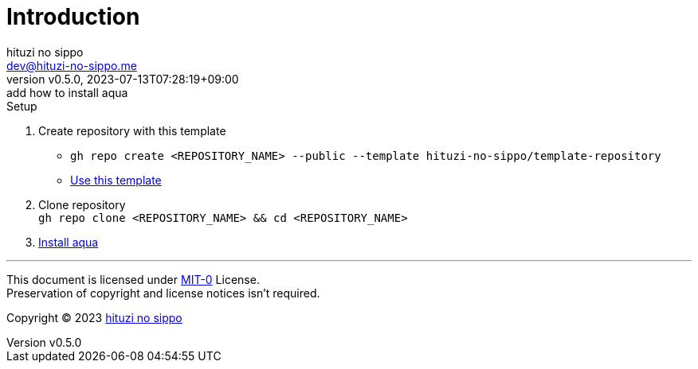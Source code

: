 = Introduction
:author: hituzi no sippo
:email: dev@hituzi-no-sippo.me
:revnumber: v0.5.0
:revdate: 2023-07-13T07:28:19+09:00
:revremark: add how to install aqua
:copyright: Copyright (C) 2023 {author}

// tag::body[]

:github_url: https://github.com

// tag::main[]

:owner_name: hituzi-no-sippo
:repository_name: template-repository
:repository: {owner_name}/{repository_name}
:repository_url: {github_url}/{repository}
:aqua_url: https://aquaproj.github.io

.Setup
. Create repository with this template
* `gh repo create <REPOSITORY_NAME> --public --template {repository}`
* link:{repository_url}/generate[Use this template^]
. Clone repository +
  `gh repo clone <REPOSITORY_NAME> && cd <REPOSITORY_NAME>`
. link:{aqua_url}/docs/tutorial/#install-aqua[
  Install aqua^]

// end::main[]

// end::body[]

'''

This document is licensed under link:https://choosealicense.com/licenses/mit-0/[
MIT-0^] License. +
Preservation of copyright and license notices isn't required.

:author_link: link:https://github.com/hituzi-no-sippo[{author}^]
Copyright (C) 2023 {author_link}
